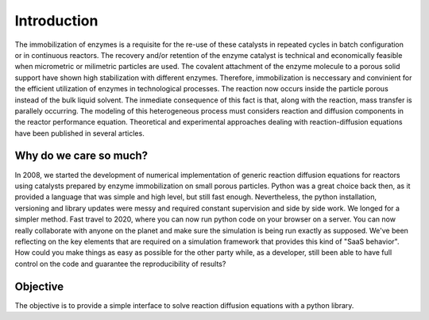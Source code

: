Introduction
============

The immobilization of enzymes is a requisite for the re-use of these catalysts in repeated cycles in batch configuration or in continuous reactors. The recovery and/or retention of the enzyme catalyst is technical and economically feasible when micrometric or milimetric particles are used. The covalent attachment of the enzyme molecule to a porous solid support have shown high stabilization with different enzymes. Therefore, immobilization is neccessary and convinient for the efficient utilization of enzymes in technological processes. The reaction now occurs inside the particle porous instead of the bulk liquid solvent. The inmediate consequence of this fact is that, along with the reaction, mass transfer is parallely occurring. The modeling of this heterogeneous process must considers reaction and diffusion components in the reactor performance equation. Theoretical and experimental approaches dealing with reaction-diffusion equations have been published in several articles.


Why do we care so much? 
*************************

In 2008, we started the development of numerical implementation of 
generic reaction diffusion equations for reactors using catalysts prepared by enzyme immobilization on small porous particles.
Python was a great choice back then, as it provided a language that was simple and high level, 
but still fast enough. Nevertheless, the python installation, versioning and library 
updates were messy and required constant supervision and side by side work. 
We longed for a simpler method. 
Fast travel to 2020, where you can now run python code on your browser on a server. 
You can now really collaborate with anyone on the planet and make sure the simulation 
is being run exactly as supposed. We've been reflecting on the key elements that are 
required on a simulation framework that provides this kind of "SaaS behavior". 
How could you make things as easy as possible for the other party while, as a developer, 
still been able to have full control on the code and guarantee the reproducibility of results?

Objective
***********

The objective is to provide a simple interface to solve reaction diffusion equations with 
a python library.
